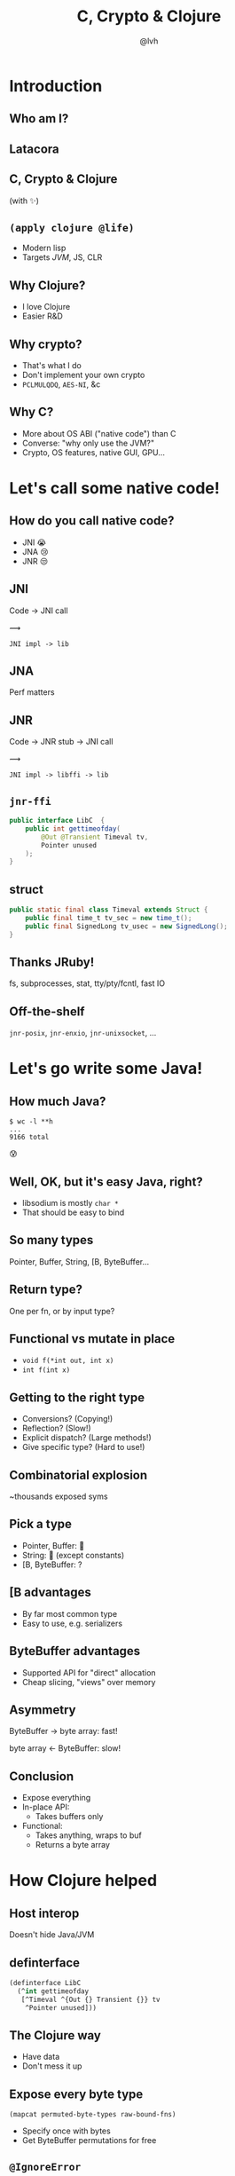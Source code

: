 #+Title: C, Crypto & Clojure
#+Author: @lvh
#+Email: _@lvh.io

#+OPTIONS: toc:nil reveal_rolling_links:nil num:nil reveal_history:true
#+OPTIONS: timestamp:nil
#+REVEAL_TRANS: linear
#+REVEAL_THEME: lvh

* Introduction

** Who am I?

   #+BEGIN_HTML
   <img style="width:70%" src="./media/lvh.svg">
   #+END_HTML

** ‌Latacora

** C, Crypto & Clojure

   (with ✨)

** ~(apply clojure @life)~

   * Modern lisp
   * Targets /JVM/, JS, CLR

** Why Clojure?

   * I love Clojure
   * Easier R&D

** Why crypto?

   * That's what I do
   * Don't implement your own crypto
   * ~PCLMULQDQ~, ~AES-NI~, &c

** Why C?

   * More about OS ABI ("native code") than C
   * Converse: "why only use the JVM?"
   * Crypto, OS features, native GUI, GPU...

* Let's call some native code!

** How do you call native code?

   #+ATTR_REVEAL: :frag (roll-in)
   * JNI 😭
   * JNA 😢
   * JNR 😒

** JNI

   Code → JNI call

   #+ATTR_HTML: :style font-size:50px;transform:rotate(135deg)
   ⟿

   ~JNI impl -> lib~

** JNA

   Perf matters

** JNR

   Code → JNR stub → JNI call

   #+ATTR_HTML: :style font-size:50px;transform:rotate(150deg)
   ⟿

   ~JNI impl -> libffi -> lib~

** ~jnr-ffi~

   #+BEGIN_src java
     public interface LibC  {
         public int gettimeofday(
             @Out @Transient Timeval tv,
             Pointer unused
         );
     }
   #+END_src

** struct

   #+BEGIN_src java
     public static final class Timeval extends Struct {
         public final time_t tv_sec = new time_t();
         public final SignedLong tv_usec = new SignedLong();
     }
   #+END_src

** Thanks JRuby!

   fs, subprocesses, stat, tty/pty/fcntl, fast IO

** Off-the-shelf

   ~jnr-posix~, ~jnr-enxio~, ~jnr-unixsocket~, ...

* Let's go write some Java!

** How much Java?

   #+BEGIN_src shell
   $ wc -l **h
   ...
   9166 total
   #+END_src

   😰

** Well, OK, but it's easy Java, right?

   * libsodium is mostly ~char *~
   * That should be easy to bind

** So many types

   Pointer, Buffer, String, [B, ByteBuffer...

** Return type?

   One per fn, or by input type?

** Functional vs mutate in place

   * ~void f(*int out, int x)~
   * ~int f(int x)~

** Getting to the right type

   * Conversions? (Copying!)
   * Reflection? (Slow!)
   * Explicit dispatch? (Large methods!)
   * Give specific type? (Hard to use!)

** Combinatorial explosion

   ~thousands exposed syms

** Pick a type

   * Pointer, Buffer: 🚫
   * String: 🚫 (except constants)
   * [B, ByteBuffer: ?

** [B advantages

   * By far most common type
   * Easy to use, e.g. serializers

** ByteBuffer advantages

   * Supported API for "direct" allocation
   * Cheap slicing, "views" over memory

** Asymmetry

   ByteBuffer → byte array: fast!

   byte array ← ByteBuffer: slow!

** Conclusion

   * Expose everything
   * In-place API:
     * Takes buffers only
   * Functional:
     * Takes anything, wraps to buf
     * Returns a byte array

* How Clojure helped

** Host interop

   Doesn't hide Java/JVM

** definterface

   #+BEGIN_src clojure
     (definterface LibC
       (^int gettimeofday
        [^Timeval ^{Out {} Transient {}} tv
         ^Pointer unused]))
   #+END_src

** The Clojure way

   * Have data
   * Don't mess it up

** Expose every byte type

   ~(mapcat permuted-byte-types raw-bound-fns)~

   * Specify once with bytes
   * Get ByteBuffer permutations for free

** ~@IgnoreError~

   * JVM (OpenJDK) uses ~errno~
   * So does some C code
   * Gotta save and restore

** ~@IgnoreError~

   Just map a function over some values

** ~defconsts~

   #+BEGIN_SRC clojure
     ;; in caesium.crypto.secretbox
     (defconsts [keybytes noncebytes macbytes primitive])
   #+END_SRC

** ✨

   #+BEGIN_SRC clojure
     ;; in caesium.crypto.box
     (✨ open-easy m c n pk sk)
     ;; =>
     (.crypto_box_open_easy
      m c (long (buflen c))
      n pk sk)
    #+END_SRC

** Performance

   * Penalty measured in ~2 x86_64 instrs
   * Branch-prediction-friendly

** JVM tooling is awesome

   #+BEGIN_SRC text

       0x00007fb8a181a2d6: cmp    rax,QWORD PTR [rsi+0x8]
       0x00007fb8a181a2da: jne    0x00007fb8a1045b60  ;   {runtime_call}
     [Verified Entry Point]
       0x00007fb8a181a2e0: mov    DWORD PTR [rsp-0x14000],eax
       0x00007fb8a181a2e7: push   rbp
       0x00007fb8a181a2e8: sub    rsp,0x30           ;*aload_0
                                                     ; - clojure.lang.ASeq::size@0 (line 188)

       0x00007fb8a181a2ec: nop
       0x00007fb8a181a2ed: movabs rax,0xffffffffffffffff
       0x00007fb8a181a2f7: call   0x00007fb8a1045f60  ; OopMap{off=60}
                                                     ;*invokevirtual count
                                                     ; - clojure.lang.ASeq::size@1 (line 188)
                                                     ;   {virtual_call}
       0x00007fb8a181a2fc: add    rsp,0x30
       0x00007fb8a181a300: pop    rbp
       0x00007fb8a181a301: test   DWORD PTR [rip+0x18527df9],eax        # 0x00007fb8b9d42100
   #+END_SRC

** Yay open sores

   * At least one bug in jnr
   * At least one bug in Clojure
   * Zero-copy for cffi (Python)

* Nonce-misuse resistant cryptography

** Encrypting with nonces

   Number used once

** What if I don't?

   * Probably decrypt those ctexts
   * Arbitrary forgeries afterwards

** API

   ~E(k, n, p) -> c~

** Is this the default API we want?

** GCM has other problems

   (not gonna talk about them now)

** Confusing!

   GCM was the good ciphersuite, right?!

** TLS alternatives are worse

** GCM is fine /in 1 specific case/

   * Short-lived keys
   * Coordination about nonces

   ... so just use TLS!

** Distributed systems

   Encrypting a cookie or DB entry

** Programmers don't grok IVs/nonces

   Evidence in how often they...

   * mess them up
   * end up with ECB

** OK, so randomize the nonce!

   Nope!

   * GCM: 96 bits
   * Salsa20: 64 bits

** People still mess it up

   * Nonce reuse in TLS
   * Bad random during encryption

** Fernet

   * Right API! ~E(k, p) -> c~
   * Safe! (IND-CCA2, EtM)
   * Weird choices
   * Encryption-time random

** Goals

   Fernet, modern crypto done right

** Goals

   * Easy API
   * Only safe choices
   * Easy to implement
   * Easy security proof
   * Wide security margin
   * Fast enough (~10% penalty)

** Busted RNG & reused nonce

   total catastrophe

   (decrypt, forge)

   ⬇

   attacker can detect duplicates

   (not decrypt, not forge)

** Idea: synthesize nonce from plaintext

   (maybe mix with randomness)

** Started as research about "keywrap"

   Deterministic encryption

** ~magicnonce~

   * ~secretbox-rnd~
   * ~secretbox-det~
   * ~secretbox-nmr~

** Rough idea

   BLAKE2b as a PRF →  nonce
   XSalsa20 + Poly1305 (big nonce space)

** Perf!

   Pretty good (but wait for the paper)

** What about CAESAR?

   * Serves any masters!
   * Only 1 NMR suite in round 3: AEZ
   * Perf always worse, but how much?
   * Not worth it for TLS-like protocols

** What about GCM-SIV?

* Q&A

  ~@lvh~

  ~_@lvh.io~
